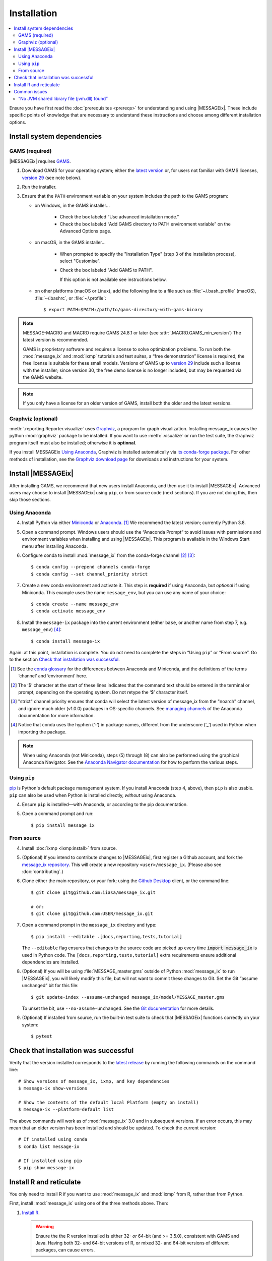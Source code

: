 Installation
************

.. contents::
   :local:

Ensure you have first read the :doc:`prerequisites <prereqs>` for understanding and using |MESSAGEix|.
These include specific points of knowledge that are necessary to understand these instructions and choose among different installation options.

Install system dependencies
===========================

GAMS (required)
---------------

|MESSAGEix| requires `GAMS`_.

1. Download GAMS for your operating system; either the `latest version`_ or, for users not familiar with GAMS licenses, `version 29`_ (see note below).

2. Run the installer.

3. Ensure that the ``PATH`` environment variable on your system includes the path to the GAMS program:

   - on Windows, in the GAMS installer…

      - Check the box labeled “Use advanced installation mode.”
      - Check the box labeled “Add GAMS directory to PATH environment variable” on the Advanced Options page.

   - on macOS, in the GAMS installer…

      - When prompted to specify the "Installation Type" (step 3 of the installation process), select "Customise".
      - Check the box labeled "Add GAMS to PATH".

	If this option is not available see instructions below.

   - on other platforms (macOS or Linux), add the following line to a file such as :file:`~/.bash_profile` (macOS), :file:`~/.bashrc`, or :file:`~/.profile`::

       $ export PATH=$PATH:/path/to/gams-directory-with-gams-binary

.. note::
   MESSAGE-MACRO and MACRO require GAMS 24.8.1 or later (see :attr:`.MACRO.GAMS_min_version`)
   The latest version is recommended.

   GAMS is proprietary software and requires a license to solve optimization problems.
   To run both the :mod:`message_ix` and :mod:`ixmp` tutorials and test suites, a “free demonstration” license is required; the free license is suitable for these small models.
   Versions of GAMS up to `version 29`_ include such a license with the installer; since version 30, the free demo license is no longer included, but may be requested via the GAMS website.

.. note::
   If you only have a license for an older version of GAMS, install both the older and the latest versions.


Graphviz (optional)
-------------------

:meth:`.reporting.Reporter.visualize` uses `Graphviz`_, a program for graph visualization.
Installing message_ix causes the python :mod:`graphviz` package to be installed.
If you want to use :meth:`.visualize` or run the test suite, the Graphviz program itself must also be installed; otherwise it is **optional**.

If you install MESSAGEix `Using Anaconda`_, Graphviz is installed automatically via `its conda-forge package`_.
For other methods of installation, see the `Graphviz download page`_ for downloads and instructions for your system.


Install |MESSAGEix|
===================

After installing GAMS, we recommend that new users install Anaconda, and then use it to install |MESSAGEix|.
Advanced users may choose to install |MESSAGEix| using ``pip``, or from source code (next sections).
If you are not doing this, then skip those sections.

Using Anaconda
--------------

4. Install Python via either `Miniconda`_ or `Anaconda`_. [1]_
   We recommend the latest version; currently Python 3.8.

5. Open a command prompt.
   Windows users should use the “Anaconda Prompt” to avoid issues with permissions and environment variables when installing and using |MESSAGEix|.
   This program is available in the Windows Start menu after installing Anaconda.

6. Configure conda to install :mod:`message_ix` from the conda-forge channel [2]_ [3]_::

    $ conda config --prepend channels conda-forge
    $ conda config --set channel_priority strict

7. Create a new conda environment and activate it.
   This step is **required** if using Anaconda, but *optional* if using Miniconda.
   This example uses the name ``message_env``, but you can use any name of your choice::

    $ conda create --name message_env
    $ conda activate message_env

8. Install the ``message-ix`` package into the current environment (either ``base``, or another name from step 7, e.g. ``message_env``) [4]_::

    $ conda install message-ix

Again: at this point, installation is complete.
You do not need to complete the steps in “Using ``pip``” or “From source”.
Go to the section `Check that installation was successful`_.

.. [1] See the `conda glossary`_ for the differences between Anaconda and Miniconda, and the definitions of the terms ‘channel’ and ‘environment’ here.
.. [2] The ‘$’ character at the start of these lines indicates that the command text should be entered in the terminal or prompt, depending on the operating system.
       Do not retype the ‘$’ character itself.
.. [3] "strict" channel priority ensures that conda will select the latest version of message_ix from the "noarch" channel, and ignore much older (v1.0.0) packages in OS-specific channels.
       See `managing channels`_ of the Anaconda documentation for more information.
.. [4] Notice that conda uses the hyphen (‘-’) in package names, different from the underscore (‘_’) used in Python when importing the package.

.. note:: When using Anaconda (not Miniconda), steps (5) through (8) can also be performed using the graphical Anaconda Navigator.
   See the `Anaconda Navigator documentation`_ for how to perform the various steps.


Using ``pip``
-------------

`pip`_ is Python's default package management system.
If you install Anaconda (step 4, above), then ``pip`` is also usable.
``pip`` can also be used when Python is installed directly, *without* using Anaconda.

4. Ensure ``pip`` is installed—with Anaconda, or according to the pip documentation.

5. Open a command prompt and run::

    $ pip install message_ix


From source
-----------

4. Install :doc:`ixmp <ixmp:install>` from source.

5. (Optional) If you intend to contribute changes to |MESSAGEix|, first register a Github account, and fork the `message_ix repository <https://github.com/iiasa/message_ix>`_.
   This will create a new repository ``<user>/message_ix``.
   (Please also see :doc:`contributing`.)

6. Clone either the main repository, or your fork; using the `Github Desktop`_ client, or the command line::

    $ git clone git@github.com:iiasa/message_ix.git

    # or:
    $ git clone git@github.com:USER/message_ix.git

7. Open a command prompt in the ``message_ix`` directory and type::

    $ pip install --editable .[docs,reporting,tests,tutorial]

   The ``--editable`` flag ensures that changes to the source code are picked up every time :code:`import message_ix` is used in Python code.
   The ``[docs,reporting,tests,tutorial]`` extra requirements ensure additional dependencies are installed.

8. (Optional) If you will be using :file:`MESSAGE_master.gms` outside of Python :mod:`message_ix` to run |MESSAGEix|, you will likely modify this file, but will not want to commit these changes to Git.
   Set the Git “assume unchanged” bit for this file::

    $ git update-index --assume-unchanged message_ix/model/MESSAGE_master.gms

   To unset the bit, use ``--no-assume-unchanged``.
   See the `Git documentation`_ for more details.

9. (Optional) If installed from source, run the built-in test suite to check that |MESSAGEix| functions correctly on your system::

    $ pytest


Check that installation was successful
======================================

Verify that the version installed corresponds to the `latest release`_ by running the following commands on the command line::

    # Show versions of message_ix, ixmp, and key dependencies
    $ message-ix show-versions

    # Show the contents of the default local Platform (empty on install)
    $ message-ix --platform=default list

The above commands will work as of :mod:`message_ix` 3.0 and in subsequent versions.
If an error occurs, this may mean that an older version has been installed and should be updated.
To check the current version::

    # If installed using conda
    $ conda list message-ix

    # If installed using pip
    $ pip show message-ix


.. _install-r:

Install R and reticulate
========================

You only need to install R if you want to use :mod:`message_ix` and :mod:`ixmp` from R, rather than from Python.

First, install :mod:`message_ix` using one of the three methods above.
Then:

1. `Install R <https://www.r-project.org>`_.

   .. warning::
      Ensure the the R version installed is either 32- *or* 64-bit (and >= 3.5.0), consistent with GAMS and Java.
      Having both 32- and 64-bit versions of R, or mixed 32- and 64-bit versions of different packages, can cause errors.

2. `Install reticulate <https://rstudio.github.io/reticulate/#installation>`_.

3. (Optional) Install `IRkernel`_, which allows running R code in Jupyter notebooks (see the link for instructions).

Next:

- See :doc:`rmessageix` for further details.

- If you installed :mod:`message_ix` from source, check that the R interface works by using the built-in test suite to run the R tutorial notebooks::

    $ pytest -m rmessageix


Common issues
=============

“No JVM shared library file (jvm.dll) found”
--------------------------------------------

Error messages like this when running ``message-ix --platform=default list`` or when creating a :class:`.Platform` object (e.g. :code:`ixmp.Platform()` in Python) indicate that :mod:`message_ix` (via :mod:`ixmp` and JPype) cannot find Java on your machine, in particular the Java Virtual Machine (JVM).
There are multiple ways to resolve this issue:

1. If you have installed Java manually, ensure that the ``JAVA_HOME`` environment variable is set system-wide; see for example `these instructions`_ for Windows users.
2. If using Anaconda, install the ``openjdk`` package in the same environment as the ``message-ix`` package.
   When the Windows Anaconda Prompt is opened, ``conda activate`` then ensures the ``JAVA_HOME`` variable is correctly set.

To check which JVM will be used by ixmp, run the following in any prompt or terminal::

    $ python -c "import jpype; print(jpype.getDefaultJVMPath())"


.. _`GAMS`: http://www.gams.com
.. _`latest version`: https://www.gams.com/download/
.. _`version 29`: https://www.gams.com/29/
.. _`Graphviz`: https://www.graphviz.org/
.. _`its conda-forge package`: https://anaconda.org/conda-forge/graphviz
.. _`Graphviz download page`: https://www.graphviz.org/download/
.. _`Miniconda`: https://docs.conda.io/projects/conda/en/latest/user-guide/install/index.html
.. _`Anaconda`: https://docs.continuum.io/anaconda/install/
.. _`conda glossary`: https://docs.conda.io/projects/conda/en/latest/glossary.html
.. _`ixmp`: https://github.com/iiasa/ixmp
.. _Anaconda Navigator documentation: https://docs.anaconda.com/anaconda/navigator/
.. _pip: https://pip.pypa.io/en/stable/user_guide/
.. _`Github Desktop`: https://desktop.github.com
.. _`Git documentation`: https://www.git-scm.com/docs/git-update-index#_using_assume_unchanged_bit
.. _`latest release`: https://github.com/iiasa/message_ix/releases
.. _`README`: https://github.com/iiasa/message_ix#install-from-source-advanced-users
.. _`IRkernel`: https://irkernel.github.io/installation/
.. _`these instructions`: https://javatutorial.net/set-java-home-windows-10
.. _`managing channels`: https://conda.io/projects/conda/en/latest/user-guide/tasks/manage-channels.html
